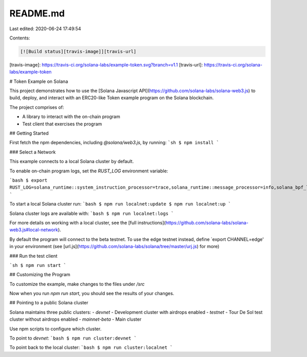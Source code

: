 README.md
=========

Last edited: 2020-06-24 17:49:54

Contents:

.. code-block:: md

    [![Build status][travis-image]][travis-url]

[travis-image]: https://travis-ci.org/solana-labs/example-token.svg?branch=v1.1
[travis-url]: https://travis-ci.org/solana-labs/example-token

# Token Example on Solana

This project demonstrates how to use the [Solana Javascript API](https://github.com/solana-labs/solana-web3.js)
to build, deploy, and interact with an ERC20-like Token example program on the Solana blockchain.

The project comprises of:

* A library to interact with the on-chain program
* Test client that exercises the program

## Getting Started

First fetch the npm dependencies, including `@solana/web3.js`, by running:
```sh
$ npm install
```

### Select a Network

This example connects to a local Solana cluster by default.

To enable on-chain program logs, set the `RUST_LOG` environment variable:

```bash
$ export RUST_LOG=solana_runtime::system_instruction_processor=trace,solana_runtime::message_processor=info,solana_bpf_loader=debug,solana_rbpf=debug
```

To start a local Solana cluster run:
```bash
$ npm run localnet:update
$ npm run localnet:up
```

Solana cluster logs are available with:
```bash
$ npm run localnet:logs
```

For more details on working with a local cluster, see the [full instructions](https://github.com/solana-labs/solana-web3.js#local-network).

By default the program will connect to the
beta testnet.  To use the edge testnet instead, define `export CHANNEL=edge' in
your environment (see [url.js](https://github.com/solana-labs/solana/tree/master/urj.js) for more)

### Run the test client

```sh
$ npm run start
```

## Customizing the Program

To customize the example, make changes to the files under `/src`

Now when you run `npm run start`, you should see the results of your changes.

## Pointing to a public Solana cluster

Solana maintains three public clusters:
- `devnet` - Development cluster with airdrops enabled
- `testnet` - Tour De Sol test cluster without airdrops enabled
- `mainnet-beta` -  Main cluster
  
Use npm scripts to configure which cluster.

To point to `devnet`:
```bash
$ npm run cluster:devnet
```

To point back to the local cluster:
```bash
$ npm run cluster:localnet
```


